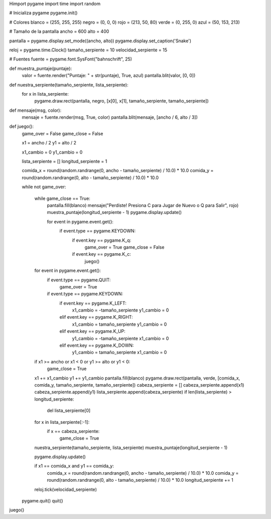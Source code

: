 Himport pygame
import time
import random

# Inicializa pygame
pygame.init()

# Colores
blanco = (255, 255, 255)
negro = (0, 0, 0)
rojo = (213, 50, 80)
verde = (0, 255, 0)
azul = (50, 153, 213)

# Tamaño de la pantalla
ancho = 600
alto = 400

pantalla = pygame.display.set_mode((ancho, alto))
pygame.display.set_caption('Snake')

reloj = pygame.time.Clock()
tamaño_serpiente = 10
velocidad_serpiente = 15

# Fuentes
fuente = pygame.font.SysFont("bahnschrift", 25)

def muestra_puntaje(puntaje):
    valor = fuente.render("Puntaje: " + str(puntaje), True, azul)
    pantalla.blit(valor, [0, 0])

def nuestra_serpiente(tamaño_serpiente, lista_serpiente):
    for x in lista_serpiente:
        pygame.draw.rect(pantalla, negro, [x[0], x[1], tamaño_serpiente, tamaño_serpiente])

def mensaje(msg, color):
    mensaje = fuente.render(msg, True, color)
    pantalla.blit(mensaje, [ancho / 6, alto / 3])

def juego():
    game_over = False
    game_close = False

    x1 = ancho / 2
    y1 = alto / 2

    x1_cambio = 0
    y1_cambio = 0

    lista_serpiente = []
    longitud_serpiente = 1

    comida_x = round(random.randrange(0, ancho - tamaño_serpiente) / 10.0) * 10.0
    comida_y = round(random.randrange(0, alto - tamaño_serpiente) / 10.0) * 10.0

    while not game_over:

        while game_close == True:
            pantalla.fill(blanco)
            mensaje("Perdiste! Presiona C para Jugar de Nuevo o Q para Salir", rojo)
            muestra_puntaje(longitud_serpiente - 1)
            pygame.display.update()

            for event in pygame.event.get():
                if event.type == pygame.KEYDOWN:
                    if event.key == pygame.K_q:
                        game_over = True
                        game_close = False
                    if event.key == pygame.K_c:
                        juego()

        for event in pygame.event.get():
            if event.type == pygame.QUIT:
                game_over = True
            if event.type == pygame.KEYDOWN:
                if event.key == pygame.K_LEFT:
                    x1_cambio = -tamaño_serpiente
                    y1_cambio = 0
                elif event.key == pygame.K_RIGHT:
                    x1_cambio = tamaño_serpiente
                    y1_cambio = 0
                elif event.key == pygame.K_UP:
                    y1_cambio = -tamaño_serpiente
                    x1_cambio = 0
                elif event.key == pygame.K_DOWN:
                    y1_cambio = tamaño_serpiente
                    x1_cambio = 0

        if x1 >= ancho or x1 < 0 or y1 >= alto or y1 < 0:
            game_close = True
        x1 += x1_cambio
        y1 += y1_cambio
        pantalla.fill(blanco)
        pygame.draw.rect(pantalla, verde, [comida_x, comida_y, tamaño_serpiente, tamaño_serpiente])
        cabeza_serpiente = []
        cabeza_serpiente.append(x1)
        cabeza_serpiente.append(y1)
        lista_serpiente.append(cabeza_serpiente)
        if len(lista_serpiente) > longitud_serpiente:
            del lista_serpiente[0]

        for x in lista_serpiente[:-1]:
            if x == cabeza_serpiente:
                game_close = True

        nuestra_serpiente(tamaño_serpiente, lista_serpiente)
        muestra_puntaje(longitud_serpiente - 1)

        pygame.display.update()

        if x1 == comida_x and y1 == comida_y:
            comida_x = round(random.randrange(0, ancho - tamaño_serpiente) / 10.0) * 10.0
            comida_y = round(random.randrange(0, alto - tamaño_serpiente) / 10.0) * 10.0
            longitud_serpiente += 1

        reloj.tick(velocidad_serpiente)

    pygame.quit()
    quit()

juego()
